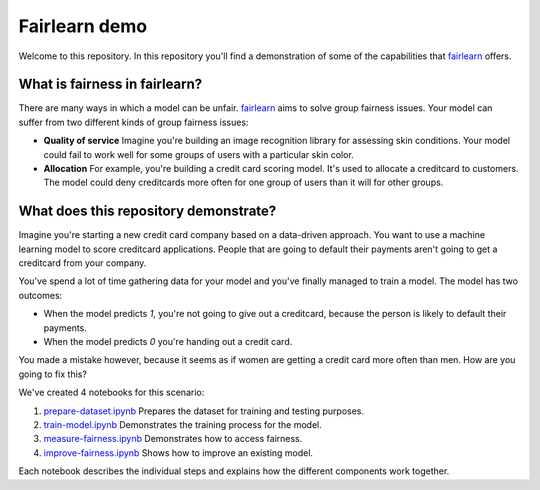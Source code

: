 Fairlearn demo
===============
Welcome to this repository. In this repository you'll find a demonstration of some of the capabilities that `fairlearn`_ offers.

What is fairness in fairlearn?
-------------------------------
There are many ways in which a model can be unfair. `fairlearn`_ aims to solve group fairness issues.
Your model can suffer from two different kinds of group fairness issues:

* **Quality of service**
  Imagine you're building an image recognition library for assessing skin conditions.
  Your model could fail to work well for some groups of users with a particular skin color.

* **Allocation**
  For example, you're building a credit card scoring model. It's used to allocate a creditcard to customers.
  The model could deny creditcards more often for one group of users than it will for other groups.

What does this repository demonstrate?
---------------------------------------
Imagine you're starting a new credit card company based on a data-driven approach. You want to use
a machine learning model to score creditcard applications. People that are going to default their payments
aren't going to get a creditcard from your company.

You've spend a lot of time gathering data for your model and you've finally managed to train
a model. The model has two outcomes: 

* When the model predicts `1`, you're not going to give out a creditcard, because the person is
  likely to default their payments. 
* When the model predicts `0` you're handing out a credit card.

You made a mistake however, because it seems as if women are getting a credit card more often than men.
How are you going to fix this? 

We've created 4 notebooks for this scenario:

1. `prepare-dataset.ipynb`_ Prepares the dataset for training and testing purposes.
2. `train-model.ipynb`_ Demonstrates the training process for the model.
3. `measure-fairness.ipynb`_ Demonstrates how to access fairness.
4. `improve-fairness.ipynb`_ Shows how to improve an existing model.

Each notebook describes the individual steps and explains how the different components work together.

.. _fairlearn: http://fairlearn.org 
.. _prepare-dataset.ipynb: notebooks/prepare-dataset.ipynb
.. _train-model.ipynb: notebooks/train-model.ipynb
.. _measure-fairness.ipynb: notebooks/measure-fairness.ipynb
.. _improve-fairness.ipynb: notebooks/improve-fairness.ipynb